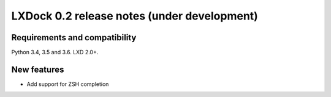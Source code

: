 ############################################
LXDock 0.2 release notes (under development)
############################################

Requirements and compatibility
------------------------------

Python 3.4, 3.5 and 3.6. LXD 2.0+.

New features
------------

* Add support for ZSH completion
